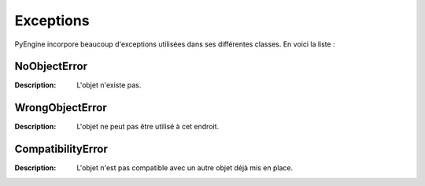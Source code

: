 Exceptions
==========

PyEngine incorpore beaucoup d'exceptions utilisées dans ses différentes classes. En voici la liste :

NoObjectError
-------------

:Description: L'objet n'existe pas.

WrongObjectError
----------------

:Description: L'objet ne peut pas être utilisé à cet endroit.

CompatibilityError
------------------

:Description: L'objet n'est pas compatible avec un autre 
    objet déjà mis en place.

